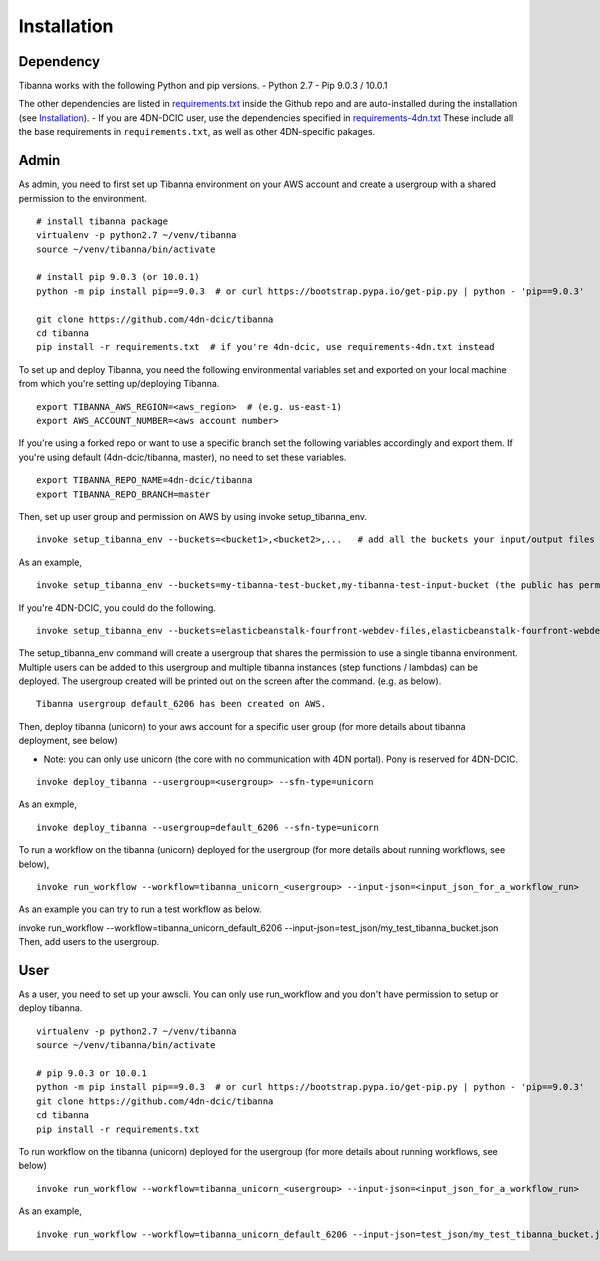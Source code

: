 ============
Installation
============


Dependency
----------

Tibanna works with the following Python and pip versions.
- Python 2.7
- Pip 9.0.3 / 10.0.1


The other dependencies are listed in requirements.txt_ inside the Github repo and are auto-installed during the installation (see Installation_).
- If you are 4DN-DCIC user, use the dependencies specified in requirements-4dn.txt_ These include all the base requirements in ``requirements.txt``, as well as other 4DN-specific pakages.

.. _Installation: http://tibanna.readthedocs.io/en/latest/installation.html
.. _requirements.txt: https://github.com/4dn-dcic/tibanna/blob/master/requirements.txt
.. _requirements-4dn.txt: https://github.com/4dn-dcic/tibanna/blob/master/requirements-4dn.txt


Admin
-----

As admin, you need to first set up Tibanna environment on your AWS account and create a usergroup with a shared permission to the environment.

::

    # install tibanna package
    virtualenv -p python2.7 ~/venv/tibanna
    source ~/venv/tibanna/bin/activate
    
    # install pip 9.0.3 (or 10.0.1)
    python -m pip install pip==9.0.3  # or curl https://bootstrap.pypa.io/get-pip.py | python - 'pip==9.0.3'
    
    git clone https://github.com/4dn-dcic/tibanna
    cd tibanna
    pip install -r requirements.txt  # if you're 4dn-dcic, use requirements-4dn.txt instead


To set up and deploy Tibanna, you need the following environmental variables set and exported on your local machine from which you're setting up/deploying Tibanna.

::

    export TIBANNA_AWS_REGION=<aws_region>  # (e.g. us-east-1)
    export AWS_ACCOUNT_NUMBER=<aws account number>


If you're using a forked repo or want to use a specific branch set the following variables accordingly and export them. If you're using default (4dn-dcic/tibanna, master), no need to set these variables.

::

    export TIBANNA_REPO_NAME=4dn-dcic/tibanna
    export TIBANNA_REPO_BRANCH=master

Then, set up user group and permission on AWS by using invoke setup_tibanna_env.

::

    invoke setup_tibanna_env --buckets=<bucket1>,<bucket2>,...   # add all the buckets your input/output files and log files will go to. The buckets must already exist.


As an example,

::

    invoke setup_tibanna_env --buckets=my-tibanna-test-bucket,my-tibanna-test-input-bucket (the public has permission to these buckets - the objects will expire in 1 day and others may have access to the same bucket and read/overwrite/delete your objects. Use it only for testing Tibanna.)


If you're 4DN-DCIC, you could do the following.

::

    invoke setup_tibanna_env --buckets=elasticbeanstalk-fourfront-webdev-files,elasticbeanstalk-fourfront-webdev-wfoutput,tibanna-output,4dn-aws-pipeline-run-json  # this is for 4dn-dcic. (the public does not have permission to these buckets)


The setup_tibanna_env command will create a usergroup that shares the permission to use a single tibanna environment. Multiple users can be added to this usergroup and multiple tibanna instances (step functions / lambdas) can be deployed. The usergroup created will be printed out on the screen after the command. (e.g. as below).

::

    Tibanna usergroup default_6206 has been created on AWS.


Then, deploy tibanna (unicorn) to your aws account for a specific user group (for more details about tibanna deployment, see below)

- Note: you can only use unicorn (the core with no communication with 4DN portal). Pony is reserved for 4DN-DCIC.

::

    invoke deploy_tibanna --usergroup=<usergroup> --sfn-type=unicorn


As an exmple,

::

    invoke deploy_tibanna --usergroup=default_6206 --sfn-type=unicorn

To run a workflow on the tibanna (unicorn) deployed for the usergroup (for more details about running workflows, see below),

::

    invoke run_workflow --workflow=tibanna_unicorn_<usergroup> --input-json=<input_json_for_a_workflow_run>

As an example you can try to run a test workflow as below.

invoke run_workflow --workflow=tibanna_unicorn_default_6206 --input-json=test_json/my_test_tibanna_bucket.json
Then, add users to the usergroup.


User
----

As a user, you need to set up your awscli. You can only use run_workflow and you don't have permission to setup or deploy tibanna.

::

    virtualenv -p python2.7 ~/venv/tibanna
    source ~/venv/tibanna/bin/activate
    
    # pip 9.0.3 or 10.0.1
    python -m pip install pip==9.0.3  # or curl https://bootstrap.pypa.io/get-pip.py | python - 'pip==9.0.3'
    git clone https://github.com/4dn-dcic/tibanna
    cd tibanna
    pip install -r requirements.txt


To run workflow on the tibanna (unicorn) deployed for the usergroup (for more details about running workflows, see below)

::

    invoke run_workflow --workflow=tibanna_unicorn_<usergroup> --input-json=<input_json_for_a_workflow_run>

As an example,

::

    invoke run_workflow --workflow=tibanna_unicorn_default_6206 --input-json=test_json/my_test_tibanna_bucket.json


